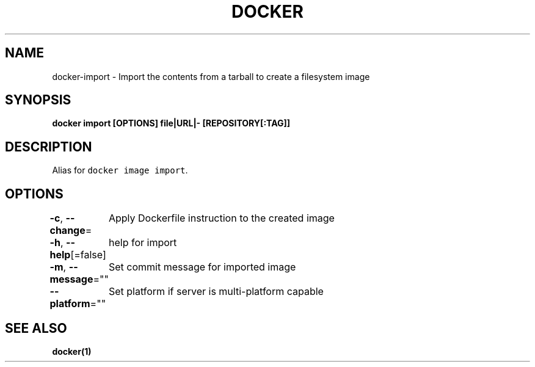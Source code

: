 .nh
.TH "DOCKER" "1" "Aug 2023" "Docker Community" "Docker User Manuals"

.SH NAME
.PP
docker-import - Import the contents from a tarball to create a filesystem image


.SH SYNOPSIS
.PP
\fBdocker import [OPTIONS] file|URL|- [REPOSITORY[:TAG]]\fP


.SH DESCRIPTION
.PP
Alias for \fB\fCdocker image import\fR\&.


.SH OPTIONS
.PP
\fB-c\fP, \fB--change\fP=
	Apply Dockerfile instruction to the created image

.PP
\fB-h\fP, \fB--help\fP[=false]
	help for import

.PP
\fB-m\fP, \fB--message\fP=""
	Set commit message for imported image

.PP
\fB--platform\fP=""
	Set platform if server is multi-platform capable


.SH SEE ALSO
.PP
\fBdocker(1)\fP
